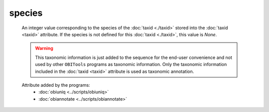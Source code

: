 species
=======

    An integer value corresponding to the species of the :doc:`taxid <./taxid>` stored into the 
    :doc:`taxid <taxid>` attribute. If the species is not defined for this :doc:`taxid <./taxid>`, 
    this value is *None*.

    .. warning::  This taxonomic information is just added to the sequence for the end-user
                  convenience and not used by other ``OBITools`` programs as taxonomic information.
                  Only the taxonomic information included in the :doc:`taxid <taxid>`
                  attribute is used as taxonomic annotation.

    .. seealso:: 

       - :doc:`taxid <./taxid>`
       - :doc:`scientific_name <./scientific_name>`
       - :doc:`family <./family>`
       - :doc:`family_name <./family_name>`
       - :doc:`genus <./genus>`
       - :doc:`genus_name <./genus_name>`
       - :doc:`order <./order>`
       - :doc:`order_name <./order_name>`
       - :doc:`species_name <./species_name>`


    Attribute added by the programs:
        - :doc:`obiuniq <../scripts/obiuniq>`
        - :doc:`obiannotate <../scripts/obiannotate>`



        